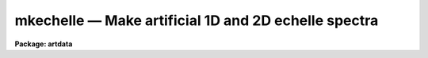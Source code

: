 mkechelle — Make artificial 1D and 2D echelle spectra
=====================================================

**Package: artdata**

.. raw:: html

  <BODY>
  <TABLE WIDTH="100%" BORDER=0><TR>
  <TD ALIGN=LEFT><FONT SIZE=4>
  <B>mkechelle (Mar93)</B></FONT></TD>
  <TD ALIGN=CENTER><FONT SIZE=4>
  <B>noao.artdata</B>
  </FONT></TD>
  <TD ALIGN=RIGHT><FONT SIZE=4>
  <B>mkechelle (Mar93)</B></FONT></TD>
  </TR></TABLE><P>
  <TITLE>mkechelle</TITLE>
  <UL>
  </UL>
  <H2><A NAME="s_name">NAME</A></H2>
  <! BeginSection: 'NAME'>
  <UL>
  mkechelle -- Make artificial echelle spectra
  </UL>
  <! EndSection:   'NAME'>
  <H2><A NAME="s_usage">USAGE</A></H2>
  <! BeginSection: 'USAGE'>
  <UL>
  mkechelle images [clobber]
  </UL>
  <! EndSection:   'USAGE'>
  <H2><A NAME="s_parameters">PARAMETERS</A></H2>
  <! BeginSection: 'PARAMETERS'>
  <UL>
  <DL>
  <DT><B><A NAME="l_images">images</A></B></DT>
  <! Sec='PARAMETERS' Level=0 Label='images' Line='images'>
  <DD>List of echelle spectra to create or modify.
  </DD>
  </DL>
  <DL>
  <DT><B><A NAME="l_clobber">clobber (query)</A></B></DT>
  <! Sec='PARAMETERS' Level=0 Label='clobber' Line='clobber (query)'>
  <DD>If an existing image is specified the clobber query parameter is used.
  Normally the parameter is not specified on the command line so that
  a query will be made for each image which exists.  Putting a value
  on the command line permanently overrides the query.  This should be
  done if the task is run in the background.
  </DD>
  </DL>
  <DL>
  <DT><B><A NAME="l_ncols">ncols = 512, nlines = 512, norders = 23</A></B></DT>
  <! Sec='PARAMETERS' Level=0 Label='ncols' Line='ncols = 512, nlines = 512, norders = 23'>
  <DD>For two dimensional spectra these parameters define the number of columns
  and lines in the final image and the maximum number of orders (there may be
  orders falling outside the image).  The dispersion is along the columns
  which is the second or line axis (dispersion axis is 2) so the number of
  columns is the number of pixels across the dispersion and the number of
  lines is the number of pixels along the dispersion per order.
  <P>
  The extracted format turns the number of lines into the number columns
  and the number of orders is the number of lines; i.e the image
  has the specified number of extracted orders, one per image line,
  with the number of pixels along the dispersion specified by the
  <I>nlines</I> parameter.  This is equivalent to what the <B>apextract</B>
  package would  produces for an extracted echelle format with an original
  dispersion axis of 2.  There is no check in this case for orders
  which might fall outside the two dimensional format; i.e. exactly
  the number of orders are created.
  </DD>
  </DL>
  <DL>
  <DT><B><A NAME="l_title">title = "<TT>Artificial Echelle Spectrum</TT>"</A></B></DT>
  <! Sec='PARAMETERS' Level=0 Label='title' Line='title = "Artificial Echelle Spectrum"'>
  <DD>Image title to be given to the spectra.  Maximum of 79 characters.
  </DD>
  </DL>
  <DL>
  <DT><B><A NAME="l_header">header = "<TT>artdata$stdheader.dat</TT>"</A></B></DT>
  <! Sec='PARAMETERS' Level=0 Label='header' Line='header = "artdata$stdheader.dat"'>
  <DD>Image or header keyword data file.  If an image is given then the image
  header is copied.  If a file is given then the FITS format cards are
  copied.  The data file consists of lines in FITS format with leading
  whitespace ignored.  A FITS card must begin with an uppercase/numeric
  keyword.  Lines not beginning with a FITS keyword such as comments or lower
  case are ignored.  The user keyword output of <B>imheader</B> is an
  acceptable data file.  See <B>mkheader</B> for further information.
  </DD>
  </DL>
  <DL>
  <DT><B><A NAME="l_list">list = no</A></B></DT>
  <! Sec='PARAMETERS' Level=0 Label='list' Line='list = no'>
  <DD>List the grating/instrument parameters?
  </DD>
  </DL>
  <DL>
  <DT><B><A NAME="l_make">make = yes</A></B></DT>
  <! Sec='PARAMETERS' Level=0 Label='make' Line='make = yes'>
  <DD>Make the artificial spectra?  This is set to no if only the grating
  parameter listing is desired.
  </DD>
  </DL>
  <DL>
  <DT><B><A NAME="l_comments">comments = yes</A></B></DT>
  <! Sec='PARAMETERS' Level=0 Label='comments' Line='comments = yes'>
  <DD>Include comments recording task parameters in the image header?
  </DD>
  </DL>
  <P>
  <CENTER>FORMAT PARAMETERS
  
  </CENTER><BR>
  <DL>
  <DT><B><A NAME="l_xc">xc = INDEF, yc = INDEF</A></B></DT>
  <! Sec='PARAMETERS' Level=0 Label='xc' Line='xc = INDEF, yc = INDEF'>
  <DD>The column and line position of the blaze peak in the reference order (see
  <I>order</I> parameter.  If INDEF then the middle of the dimension is used.
  This allows setting the image center relative to the center of the echelle
  pattern.  As with the number of lines and columns the interpretation of
  these numbers relative to the image created depends on whether the format
  is extracted or not.
  </DD>
  </DL>
  <DL>
  <DT><B><A NAME="l_pixsize">pixsize = 0.027</A></B></DT>
  <! Sec='PARAMETERS' Level=0 Label='pixsize' Line='pixsize = 0.027'>
  <DD>Pixel size in millimeters.  This is used to convert the focal length
  and dispersion to pixels.  If INDEF then these parameters are
  assumed to be in pixels.
  </DD>
  </DL>
  <DL>
  <DT><B><A NAME="l_profile">profile = "<TT>gaussian</TT>" (extracted|gaussian|slit)</A></B></DT>
  <! Sec='PARAMETERS' Level=0 Label='profile' Line='profile = "gaussian" (extracted|gaussian|slit)'>
  <DD>The order profile across the dispersion.  If the value is "<TT>extracted</TT>"
  then an extracted echelle format spectrum is produced.  Otherwise a
  two dimensional format with a gaussian or slit profile is produced.
  See <B>mk2dspec</B> for a discussion of the profile functions.
  </DD>
  </DL>
  <DL>
  <DT><B><A NAME="l_width">width = 5.</A></B></DT>
  <! Sec='PARAMETERS' Level=0 Label='width' Line='width = 5.'>
  <DD>If two dimensional echelle images are selected this parameter specifies
  the order profile full width at half maximum in pixels.  See <B>mk2dspec</B>
  for a fuller discussion.
  </DD>
  </DL>
  <DL>
  <DT><B><A NAME="l_scattered">scattered = 0.</A></B></DT>
  <! Sec='PARAMETERS' Level=0 Label='scattered' Line='scattered = 0.'>
  <DD>Scattered light peak flux per pixel.  A simple scattered light component
  may be included in the two dimensional format.  The scattered light has the
  blaze function shape of the central order along the dispersion and the
  crossdisperser blaze function shape across the dispersion with the peak
  value given by this parameter.  A value of zero indicates no scattered
  light component.
  </DD>
  </DL>
  <P>
  <CENTER>GRATING PARAMETERS
  
  </CENTER><BR>
  <P>
  Any of the following parameters may be specified as INDEF.  The missing
  values are resolved using the grating equations described in the
  DESCRIPTION section.  If it is not possible to resolve all the grating
  parameters but the order, wavelength, and dispersion are specified
  then a linear dispersion function is used.  Also in this case the
  extracted format will include dispersion information.
  <DL>
  <DT><B><A NAME="l_f">f = 590., cf = 590.</A></B></DT>
  <! Sec='PARAMETERS' Level=0 Label='f' Line='f = 590., cf = 590.'>
  <DD>Echelle and crossdisperser focal lengths in millimeters (if <I>pixsize</I>
  is given) or pixels.  Technically it is defined by the equation x = f * tan
  (theta) where x is distance from the optical axis on the detector and theta
  is the diffraction angle; i.e. it converts angular measures to millimeters
  or pixels on the detector.  If the focal length is specified as INDEF  it
  may be computed from the dispersion, which is required in this case, and
  the other parameters.
  </DD>
  </DL>
  <DL>
  <DT><B><A NAME="l_gmm">gmm = 31.6, cgmm = 226.</A></B></DT>
  <! Sec='PARAMETERS' Level=0 Label='gmm' Line='gmm = 31.6, cgmm = 226.'>
  <DD>Echelle and crossdisperser grating grooves per millimeter.  If specified as
  INDEF it may be computed from the order, which is required in this case,
  and the other parameters.
  </DD>
  </DL>
  <DL>
  <DT><B><A NAME="l_blaze">blaze = 63., cblaze = 4.53</A></B></DT>
  <! Sec='PARAMETERS' Level=0 Label='blaze' Line='blaze = 63., cblaze = 4.53'>
  <DD>Echelle and crossdisperser blaze angles in degrees.  It is always specified or printed as a positive
  angle relative to the grating normal.  If specified as INDEF it is
  computed from the other parameters.
  </DD>
  </DL>
  <DL>
  <DT><B><A NAME="l_theta">theta = 69., ctheta = -11.97</A></B></DT>
  <! Sec='PARAMETERS' Level=0 Label='theta' Line='theta = 69., ctheta = -11.97'>
  <DD>Echelle and crossdisperser angles of incidence in degrees.  The angle of
  incidence must be in the plane perpendicular to face of the grating.  The
  angle of incidence may be specified relative to the grating normal or the
  blaze angle though it is always printed relative to the grating normal.  To
  specify it relative to the blaze angle add 360 degrees; for example to have
  an angle of 15 degrees less than the blaze angle specify 360 - 15 = 345.
  If the angle of incidence is specified as INDEF it is computed from the
  other parameters.
  </DD>
  </DL>
  <DL>
  <DT><B><A NAME="l_order">order = 112</A></B></DT>
  <! Sec='PARAMETERS' Level=0 Label='order' Line='order = 112'>
  <DD>The central or reference echelle order for which the wavelength and
  dispersion are specified.  If specified as INDEF it will be computed from
  the grooves per mm, which is required in this case, and the other
  parameters.  In combination with the number of orders this defines the
  first and last orders.  The highest order is the central order plus
  the integer part of one half the number of orders.  However, the
  lowest order is constrained to be at least 1.  The
  reference order is also used in the definitions of <I>xc</I> and <I>yc</I>.
  </DD>
  </DL>
  <DL>
  <DT><B><A NAME="l_corder">corder = 1</A></B></DT>
  <! Sec='PARAMETERS' Level=0 Label='corder' Line='corder = 1'>
  <DD>The crossdisperser order for which the crossdisperser blaze wavelength and
  dispersion are specified.  If specified as INDEF it will be computed from
  the grooves per mm, which is required in this case, and the other
  parameters.
  <P>
  If the order is zero then the other grating parameters are ignored and a
  prism-like dispersion is used with the property that the order spacing is
  constant.  Specifically the dispersion varies as the inverse of the
  wavelength with the <I>cwavelength</I> and <I>cdispersion</I> defining the
  function.
  </DD>
  </DL>
  <DL>
  <DT><B><A NAME="l_wavelength">wavelength = 5007.49 cwavelength = 6700.</A></B></DT>
  <! Sec='PARAMETERS' Level=0 Label='wavelength' Line='wavelength = 5007.49 cwavelength = 6700.'>
  <DD>Echelle and crossdisperser blaze wavelengths in Angstroms at the reference
  orders.  If specified as INDEF it will be computed from the other parameters.
  </DD>
  </DL>
  <DL>
  <DT><B><A NAME="l_dispersion">dispersion = 2.61 cdispersion = 70.</A></B></DT>
  <! Sec='PARAMETERS' Level=0 Label='dispersion' Line='dispersion = 2.61 cdispersion = 70.'>
  <DD>Echelle and crossdisperser blaze dispersions in Angstroms per millimeter
  (if <I>pixsize</I> is specified) or pixels.
  If specified as INDEF it will be computed from the focal length, which is
  required in this case, and the other parameters.
  </DD>
  </DL>
  <P>
  <CENTER>SPECTRA PARAMETERS
  
  </CENTER><BR>
  <DL>
  <DT><B><A NAME="l_rv">rv = 0.</A></B></DT>
  <! Sec='PARAMETERS' Level=0 Label='rv' Line='rv = 0.'>
  <DD>Radial velocity (km/s) or redshift, as selected by the parameter <I>z</I>,
  applied to line positions and continuum.  Velocities are converted to
  redshift using the relativistic relation 1+z = sqrt ((1+rv/c)/(1-rv/c)).
  Note the shift is not a shift in the dispersion parameters but in the
  underlying artificial spectrum.
  </DD>
  </DL>
  <DL>
  <DT><B><A NAME="l_z">z = no</A></B></DT>
  <! Sec='PARAMETERS' Level=0 Label='z' Line='z = no'>
  <DD>Is the velocity parameter a radial velocity or a redshift?
  </DD>
  </DL>
  <DL>
  <DT><B><A NAME="l_continuum">continuum = 1000.</A></B></DT>
  <! Sec='PARAMETERS' Level=0 Label='continuum' Line='continuum = 1000.'>
  <DD>Continuum at the echelle blaze peak in the reference order.
  </DD>
  </DL>
  <DL>
  <DT><B><A NAME="l_temperature">temperature = 5700.</A></B></DT>
  <! Sec='PARAMETERS' Level=0 Label='temperature' Line='temperature = 5700.'>
  <DD>Blackbody continuum temperature in Kelvin.  A value of 0 is used if
  no blackbody continuum is desired.  The intensity level is set by
  scaling to the continuum level at blaze peak reference point.
  </DD>
  </DL>
  <P>
  <DL>
  <DT><B><A NAME="l_lines">lines = "<TT></TT>"</A></B></DT>
  <! Sec='PARAMETERS' Level=0 Label='lines' Line='lines = ""'>
  <DD>List of spectral line files.  Spectral line files contain lines of rest
  wavelength, peak, and widths (see the DESCRIPTION section).
  The latter two parameters may be missing in which case they default to
  the task <I>peak</I> and <I>sigma</I> parameters.  If no file or a new
  (nonexistent) file is specified then a number of random lines given by the
  parameter <I>nlines</I> is generated.  If a new file name is specified then
  the lines generated are recorded in the file.  If the list of spectral
  line files is shorter than the list of input spectra, the last
  spectral line list file is reused.
  </DD>
  </DL>
  <DL>
  <DT><B><A NAME="l_nlines">nlines = 0</A></B></DT>
  <! Sec='PARAMETERS' Level=0 Label='nlines' Line='nlines = 0'>
  <DD>If no spectral line file or a new file is specified then the task will
  generate this number of random spectral lines.  The rest wavelengths are
  uniformly random within the limits of the spectrum, the peaks are
  uniformly random between zero and the value of the <I>peak</I> parameter
  and the width is fixed at the value of the <I>sigma</I> parameter.
  If a redshift is applied the rest wavelengths are shifted and repeated
  periodically.
  </DD>
  </DL>
  <DL>
  <DT><B><A NAME="l_peak">peak = -0.5</A></B></DT>
  <! Sec='PARAMETERS' Level=0 Label='peak' Line='peak = -0.5'>
  <DD>The maximum spectral line peak value when generating random lines or
  when the peak is missing from the spectral line file.
  This value is relative to the continuum unless the continuum is zero.
  Negative values are absorption lines and positive values are emission lines.
  </DD>
  </DL>
  <DL>
  <DT><B><A NAME="l_sigma">sigma = 1.</A></B></DT>
  <! Sec='PARAMETERS' Level=0 Label='sigma' Line='sigma = 1.'>
  <DD>The default line width as a gaussian sigma in Angstroms when generating
  random lines or when the width is missing from the spectral line file.
  </DD>
  </DL>
  <DL>
  <DT><B><A NAME="l_seed">seed = 1</A></B></DT>
  <! Sec='PARAMETERS' Level=0 Label='seed' Line='seed = 1'>
  <DD>Random number seed.
  </DD>
  </DL>
  <P>
  PACKAGE PARAMETERS
  <DL>
  <DT><B><A NAME="l_nxsub">nxsub = 10</A></B></DT>
  <! Sec='PARAMETERS' Level=0 Label='nxsub' Line='nxsub = 10'>
  <DD>Number of pixel subsamples used in computing the gaussian spectral line
  profiles.
  </DD>
  </DL>
  <DL>
  <DT><B><A NAME="l_dynrange">dynrange = 100000.</A></B></DT>
  <! Sec='PARAMETERS' Level=0 Label='dynrange' Line='dynrange = 100000.'>
  <DD>The gaussian line profiles extend to infinity so a dynamic range, the ratio
  of the peak intensity to the cutoff intensity, is imposed to cutoff the
  profiles.
  </DD>
  </DL>
  </UL>
  <! EndSection:   'PARAMETERS'>
  <H2><A NAME="s_description">DESCRIPTION</A></H2>
  <! BeginSection: 'DESCRIPTION'>
  <UL>
  This task creates or adds to artificial extracted (one dimensional
  "<TT>echelle</TT>" format) or two dimensional echelle spectra.  The input spectrum
  (before modification by the spectrograph model) may be a combination of
  doppler shifted blackbody or constant continuum and emission and absorption
  gaussian profile spectral lines.  The lines may have randomly selected
  parameters or be taken from an input file.  Note that the parameters and
  method is similar to the task <B>mk1dspec</B> except that the input line list
  cannot specify a profile type and only Gaussian profiles are currently
  allowed.  The input spectrum is then
  separated out into echelle orders and either recorded as extracted one
  dimensional orders or convolved with a spatial profile and crossdispersed
  into a two dimensional image.  The properties of the echelle grating,
  crossdisperser, and instrumental configuration are modeled described
  later.
  <P>
  If an existing image is specified the <I>clobber</I> parameter is used
  to determine whether to add the generated artificial echelle spectrum
  to the image.  Generally the clobber parameter is not specified on the
  command line to cause a query with the image name to be made for
  each image which already exists.  However, it is possible to put
  the clobber parameter on the command line to eliminate the query.
  This is appropriate for running the task in the background.
  <P>
  There is <I>no</I> checking for consistency with an existing image;
  i.e. that it is an echelle image, whether it is an extracted format
  or a two dimensional spectrum, and what it's wavelength and order
  coverage is.  The only thing that happens is that the <I>ncols</I>,
  <I>nlines</I>, and <I>norders</I> parameters are replaced by the appropriate
  dimensions of the image with the choice between <I>nlines</I> and
  <I>norders</I> made by the <I>profile</I> parameter (as discussed below)
  and not by the format of the image.
  <P>
  The created spectra are two dimensional, real datatype, images.  A title
  may be given and a set of header keywords be added by specifying an image
  or data file with the <I>header</I> parameter (see also <B>mkheader</B>).  If
  a data file is specified lines beginning with FITS keywords are entered in
  the image header.  Leading whitespace is ignored and any lines beginning
  with words having lowercase and nonvalid FITS keyword characters are
  ignored.  In addition to this optional header, various parameters which
  occur during reduction of real echelle spectra, such a wavelength
  coordinates for extracted and dispersion corrected spectra, are added.
  Finally, comments may be added to the image header recording the task
  parameters and any information from the line file which are not line
  definitions.
  <P>
  The creation of an artificial echelle spectra has three stages.  First a
  true spectrum is generated; i.e. the spectrum which arrives at the
  spectrograph.  The spectrum is then separated into orders and the
  dispersion and  blaze functions of the echelle and crossdisperser gratings
  (or crossdisperser prism) are applied.  Finally, if a two dimensional
  format is desired it is convolved by an spatial profile (either a gaussian
  or a broader slit-like profile) and the orders are placed as required by
  the crossdispersion relation.
  <P>
  Generation of the model spectrum has three parts; defining a continuum,
  adding emission and absorption lines, and applying a doppler shift.  The
  continuum has two parameters; an intensity scale set by the <I>continuum</I>
  parameter and a shape set by the <I>temperature</I> parameter.  The
  intensity scale is set by defining the total, final, extracted intensity in
  a pixel at the blaze peak (rest) wavelength in the reference order; i.e. at
  the wavelength set by the <I>wavelength</I> parameter.  Note this means that
  the efficiency of the gratings at that wavelength is included.  The shape
  of the continuum may be either a blackbody if a positive temperature is
  specified or constant.
  <P>
  Spectral lines are modeled by gaussian profiles of specified wavelength,
  peak, and sigma.  The lines are defined in a spectral line file or
  generated randomly.  A spectral line file consists of text lines giving
  rest wavelength, peak, and sigma.  The sigma or the sigma and peak may be
  absent in which case the parameters <I>sigma</I> and <I>peak</I> will be
  used.  If peak values are missing random values between zero and the
  <I>peak</I> value are generated.  Thus, a simple list of wavelengths or a
  list of wavelengths and peaks may be used.
  <P>
  If no spectral line file is specified or a new (nonexistent) file is named
  then the number of random lines given by the parameter <I>nlines</I> is
  generated.  The rest wavelengths are uniformly random within the wavelength
  range of the spectrum and extend periodically outside this range in the
  case of an applied velocity shift, the peaks are uniformly random between
  zero and the <I>peak</I> parameter, and the widths are given by the
  <I>sigma</I> parameter.  If a new file is named then the parameters of the
  generated lines will be output.
  <P>
  The peak values are taken relative to a positive continuum.  In other words
  the generated line profile is multiplied by the continuum (with a minimum
  of zero for fully saturated absorption lines).  If the continuum is less
  than or equal to zero, as in the case of an artificial arc spectrum or pure
  emission line spectrum, then the peak values are interpreted as absolute
  intensities.  Positive peak values produce emission lines and negative
  values produce absorption lines.  Odd results will occur if the continuum
  has both positive and zero or negative values.
  <P>
  The width values are gaussian sigmas given in Angstroms.
  <P>
  The underlying rest spectrum may be shifted.  This is used primarily for
  testing radial velocity measuring algorithms and is not intended as a
  complete model of redshift effects.  The observed wavelength coverage as
  defined by the grating parameters and number of orders is not changed by
  redshifting.  Input line wavelengths are specified at rest and then shifted
  into or out of the final spectrum.  To be realistic the line list should
  include wavelengths over a great enough range to cover all desired
  redshifts.  The peaks and sigma are also appropriately modified by a
  redshift.  As an example, if the redshift is 1 the lines will appear
  broader by a factor of 2 and the peaks will be down by a factor of 2 in
  order to maintain the same flux.
  <P>
  The random line generation is complicated because one wants to have the
  same set of lines (for a given seed) observed at different redshifts.  What
  is done is that the specified number of random lines is generated within
  the observed wavelength interval taken at rest.  This set is then repeated
  periodical over all wavelengths.  A redshift will then shift these rest
  lines in to or out of the observed spectrum.  If the lines are output to a
  line file, they are given at rest.  <B>Note that this periodicity may be
  important in interpreting cross-correlation redshift tests for large shifts
  between template and object spectra.</B>
  <P>
  The definitions of the continuum are also affected by a redshift.  The
  reference point for the continuum level and blackbody shape is the starting
  wavelength taken at rest.  Shifts will then modify the continuum level at
  the reference pixel appropriately.  In particular a large redshift will
  shift the blackbody in such a way that the flux is still given by the
  <I>continuum</I> parameter at the reference wavelength at rest.
  <P>
  Once the input spectrum is defined it is modified by the effects of an
  echelle grating and crossdispersion.  This includes the dispersion relation
  between pixel and wavelength, the blaze response function of the gratings,
  and separation into orders.
  <P>
  The primary reference for the model of the echelle grating (a
  crossdisperser grating also obeys this model) used in this task is "<TT>Echelle
  efficiencies: theory and experiment</TT>" by Schroeder and Hilliard in Applied
  Optics, Vol. 19, No. 16, 1980, p. 2833.  (The nomenclature below is similar
  to that paper except we use theta for alpha, their theta is theta - blaze,
  the reciprocal of the groove spacing which is the grooves per millimeter,
  and the dispersion per linear distance at the detector rather than per
  radian).  This task only treats the case where the incident beam is in the
  plane perpendicular to the grating face (gamma=0).  In this case the basic
  equation is
  <P>
  <PRE>
  (1)	m * lambda = (sin(theta) + sin(beta)) / g
  </PRE>
  <P>
  where m is the order, lambda the wavelength, g the grooves per wavelength
  unit, theta the angle of incidence to the grating normal, and beta the
  angle of diffraction to the normal.  The diffraction angle relative to that
  of the blaze maximum, psi, is given by
  <P>
  <PRE>
  (2)	beta = psi + 2 * blaze - theta
  </PRE>
  <P>
  where blaze is the blaze angle.  The diffraction angle psi is related to
  position on the detector, again measured from the blaze peak, by
  <P>
  <PRE>
  (3)	x = f / pixsize * tan(psi)
  </PRE>
  <P>
  where f is the effective focal length (as defined by this equation) and
  pixsize is the pixel size in millimeters that converts the detector
  positions to pixels.  If a pixel size is not specified then f will be
  taken as being in pixels.
  <P>
  The second basic equation is the diffraction pattern or blaze response
  given by
  <P>
  <PRE>
  (5)	I = I0 * (sin(delta) / delta) ** 2
  (6)	delta = 2 * pi / lambda * (cos(theta) / g) / cos(epsilon) *
  		sin(psi/2) * cos(epsilon-psi/2)
  (7)	epsilon = theta - blaze
  </PRE>
  <P>
  where epsilon is the angle between the blaze angle and the angle of
  incidence (the theta of  Shroeder and Hilliard).  When theta = blaze, (6)
  simplifies to
  <P>
  <PRE>
  (6a)	delta = pi / lambda * (cos (blaze) / g) * sin (psi)
  </PRE>
  <P>
  As discussed by Schroeder and Hilliard, the relative intensity at the blaze
  peak, I0, must be reduced by the fraction of light at the same wavelength
  as the blaze peak which is diffracted into other orders.  Furthermore at
  some diffraction angles the light is reflected off the second face of the
  grating giving a different effective diffraction angle to be used in (6).
  This computation is done by the task giving a variation in relative blaze
  response with order and reproducing the calculations of Schroeder and
  Hilliard.  The absolute normalization, including the crossdisperser blaze
  function if any, is such that the response at the blaze peak of the
  reference order is unity.  This insures that specified continuum level at
  the reference wavelength is produced.
  <P>
  At the blaze maximum psi = x = 0 and the wavelength and dispersion per
  millimeter on the detector are given by (1) and the derivative of (1) with
  respect to x:
  <P>
  <PRE>
  (8)	wavelength = 1E7*(sin(theta)+sin(2*blaze-theta))/(gmm*order)
  (9)	dispersion = 1E7*cos(2*blaze-theta)/(gmm*order*f/pixsize)
  </PRE>
  <P>
  The variable names are the same as the parameters in this task.   In
  particular, gmm is the echelle grooves per millimeter with the factors of
  1E7 (10 to the seventh power) to convert to Angstroms, the factor of f /
  pixsize to convert the dispersion to per pixel, and order is the reference
  order for the wavelength and dispersion.
  <P>
  The <B>mkechelle</B> task provides different ways to define the parameters.
  If there is insufficient information to determine all the grating
  parameters but the wavelength, dispersion, order are specified then
  a simplified grating equation is used which is linear with pixel
  position.  The approximation is that tan(psi) = sin(psi) = psi so
  that
  <P>
  <PRE>
  (9)	lambda = (order * wavelength + dispersion * x) / m
                 = (a + b * x) / m
  (10)	delta  = pi * order * dispersion / lambda * x
                 =  c / lambda * x
  </PRE>
  <P>
  Also in this case the extracted format (described later) includes
  wavelength information in the header so that the spectra appear as fully
  dispersion corrected.
  <P>
  If there are at least five of the seven grating parameters specified
  then equations (8) and (9) are used to determine
  unspecified parameters or to override parameters if the equations are
  overspecified.  For example, suppose the grooves per millimeter is known
  but not the blaze angle or focal length.  Then the wavelength and
  dispersion at the reference order are used to compute these quantities.
  <P>
  The full set of grating parameters derived and used to create the spectra
  are documented in the image header if the <I>comments</I> parameter is
  specified.  Also the <I>list</I> parameter may be set to print the grating
  parameters and the <I>make</I> parameter may be set to no to check the
  grating parameters without making the spectra.
  <P>
  The crossdisperser grating parameters are treated exactly as above except,
  since only one order is used, the relative blaze efficiency is not
  computed.
  <P>
  There is a variant on the crossdispersion to allow a prism-like separation
  of the echelle orders.  If the crossdispersion grating order, <I>corder</I>
  is set to zero then the other grating parameters are ignored and a
  prism-like dispersion is used with the property that the order spacing is
  constant.  Specifically the dispersion varies as the inverse of the
  wavelength with the <I>cwavelength</I> and <I>cdispersion</I> defining the
  function.  There is no crossdisperser blaze function in this case either;
  i.e. the relative intensities between orders is solely due to the echelle
  grating blaze response.
  <P>
  There is an interesting effect which follows from the above equations but
  which is not obvious at first glance.  When the full grating equation is
  used the dispersion varies with wavelength.  This means the size of a pixel
  in wavelength varies and so the flux in a pixel changes.  The effect is
  such that the order intensity maximum shifts to the blue from the blaze peak
  because the pixel width in Angstroms increases to the blue faster, for a
  while, than the blaze response decreases.
  <P>
  Once the spectrum has been separated into orders, modified by the
  grating blaze functions, and sampled into pixels in the dispersion
  direction it may be output as an extracted "<TT>echelle</TT>" format spectrum.
  This occurs when the spatial profile is specified as "<TT>extracted</TT>".
  The keywords added by the <B>apextract</B> package are included in
  the image header.  If the dispersion model is linear
  the keywords are the same as those produced by the dispersion
  correction task <B>ecdispcor</B>.
  <P>
  If the spatial profile is specified as "<TT>gaussian</TT>" or "<TT>slit</TT>" then the
  orders are convolved by the profile function and the crossdispersion
  relation is used to determine where the order falls at each wavelength.
  The spatial profiles are defined by the formulas:
  <P>
  <PRE>
      gaussian:   I(x) = exp (-ln(2) * (2*(x-xc(w))/width)**2)
          slit:   I(x) = exp (-ln(2) * (2*(x-xc(w))/width)**10)
  </PRE>
  <P>
  where x is the spatial coordinate, xc(w) is the order center at
  wavelength w, and width is the full width at half maximum specified by
  the parameter of that name.  The "<TT>gaussian</TT>" profile
  is the usual gaussian specified in terms of a FWHM.  The "<TT>slit</TT>"
  profile is one which is relatively flat and then rapidly drops
  to zero.  The profile is normalized to unit integral so that
  the total flux across the profile is given by the scaled
  1D spectrum flux.  The profile is fully sampled and then binned to
  the pixel size to correctly include sampling effects as a function
  of where in a pixel the order center falls.
  <P>
  Note that in this model the orders are always tilted with respect
  to the columns and constant wavelength is exactly aligned with the
  image lines.
  </UL>
  <! EndSection:   'DESCRIPTION'>
  <H2><A NAME="s_examples">EXAMPLES</A></H2>
  <! BeginSection: 'EXAMPLES'>
  <UL>
  1. Create an absorption spectrum with blackbody continuum and scattered
  light using the default grating parameters then add noise.
  <P>
  <PRE>
  	cl&gt; mkechelle ex1 nrand=100 scat=100.
  	cl&gt; mknoise ex1 gain=2 rdnoise=5 poisson+
  </PRE>
  <P>
  2. Create an arc spectrum using the line list noao$lib/onedstds/thorium.dat.
  <P>
  <PRE>
  	cl&gt; mkechelle ex2 cont=10 temp=0 \<BR>
  	lines=noao$lib/onedstds/thorium.dat peak=1000 sigma=.05
  </PRE>
  <P>
  Note that the line intensities are random and not realistic.  The peak
  intensities range from 0 to 1000 times the continuum or 10000.
  <P>
  3. Create an extracted version of example1.
  <P>
  <PRE>
  	cl&gt; mkechelle ex1.ec prof=extracted nrand=100 scat=100.
  	cl&gt; mknoise ex1.ec gain=2 rdnoise=5 poisson+
  </PRE>
  <P>
  Note that the noise is different and greater than would be the case with
  extracting the orders of example 1 because the noise is not summed
  over the order profile but is added after the fact.
  <P>
  4. Create an extracted and dispersion corrected version of example1.
  <P>
  <PRE>
  	cl&gt; mkechelle ex1.ec prof=extracted nrand=100 scat=100. \<BR>
  	gmm=INDEF blaze=INDEF theta=INDEF
  	Echelle grating: Using linear dispersion
  	Warning: Insufficient information to resolve grating parameters
  	cl&gt; mknoise ex1.ec gain=2 rdnoise=5 poisson+
  </PRE>
  <P>
  The warning is expected.  By not specifying all the parameters needed to
  fully model an echelle grating the default action is to use a linear
  dispersion in each order and to set the image header dispersion
  information.  When a complete grating model is specified, as in example 3,
  the extracted spectrum is not given dispersion information so that the
  nonlinear behavior of the dispersion can be applied by <B>ecidentify</B> and
  <B>dispcor</B>.  As with example 3, the noise is different since it is added
  after extraction and dispersion correction.
  </UL>
  <! EndSection:   'EXAMPLES'>
  <H2><A NAME="s_revisions">REVISIONS</A></H2>
  <! BeginSection: 'REVISIONS'>
  <UL>
  <DL>
  <DT><B><A NAME="l_MKECHELLE">MKECHELLE V2.10.3</A></B></DT>
  <! Sec='REVISIONS' Level=0 Label='MKECHELLE' Line='MKECHELLE V2.10.3'>
  <DD>The task was updated to produce the current coordinate system format.
  </DD>
  </DL>
  </UL>
  <! EndSection:   'REVISIONS'>
  <H2><A NAME="s_see_also_mknoise__mk1dspec__mk2dspec__mkheader__astutil_gratings">SEE ALSO mknoise, mk1dspec, mk2dspec, mkheader, astutil.gratings</A></H2>
  <! BeginSection: 'SEE ALSO mknoise, mk1dspec, mk2dspec, mkheader, astutil.gratings'>
  <UL>
  </UL>
  <! EndSection:    'SEE ALSO mknoise, mk1dspec, mk2dspec, mkheader, astutil.gratings'>
  
  <! Contents: 'NAME' 'USAGE' 'PARAMETERS' 'DESCRIPTION' 'EXAMPLES' 'REVISIONS' 'SEE ALSO mknoise, mk1dspec, mk2dspec, mkheader, astutil.gratings'  >
  
  </BODY>
  </HTML>